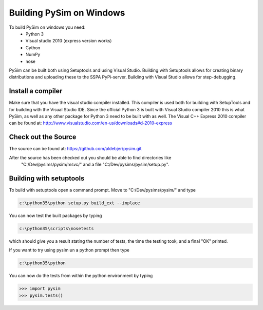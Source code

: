 Building PySim on Windows
=========================

To build PySim on windows you need:
 * Python 3
 * Visual studio 2010 (express version works)
 * Cython
 * NumPy
 * nose
 
PySim can be built both using Setuptools and using Visual Studio. Building
with Setuptools allows for creating binary distributions and uploading 
these to the SSPA PyPi-server. Building with Visual Studio allows for 
step-debugging.

Install a compiler
------------------
Make sure that you have the visual studio compiler installed. This compiler
is used both for building with SetupTools and for building with the 
Visual Studio IDE. Since the official Python 3 is built with Visual Studio
compiler 2010 this is what PySim, as well as any other package for Python 3
need to be built with as well. The Visual C++ Express 2010 compiler
can be found at:
http://www.visualstudio.com/en-us/downloads#d-2010-express


Check out the Source
--------------------
The source can be found at:
https://github.com/aldebjer/pysim.git

After the source has been checked out you should be able to find directories like
 "C:/Dev/pysims/pysim/msvc/" and a file "C:/Dev/pysims/pysim/setup.py". 

Building with setuptools
------------------------
To build with setuptools open a command prompt. Move to "C:/Dev/pysims/pysim/" 
and type 

.. code-block:: bash

    c:\python35\python setup.py build_ext --inplace
    
You can now test the built packages by typing

.. code-block:: bash

    c:\python35\scripts\nosetests 
    
which should give you a result stating the number of tests, the time the testing
took, and a final "OK" printed.

If you want to try using pysim un a python prompt then type

.. code-block:: bash

    c:\python35\python
    
You can now do the tests from within the python environment by typing

>>> import pysim
>>> pysim.tests()


    


